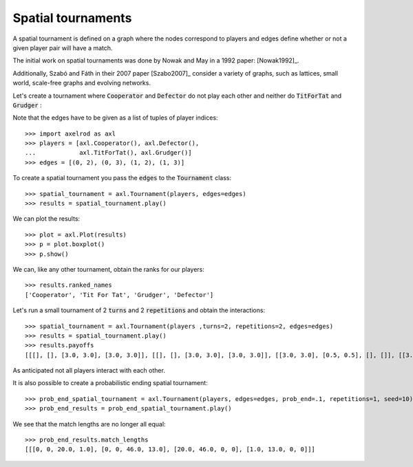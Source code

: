 Spatial tournaments
===================

A spatial tournament is defined on a graph where the nodes correspond to players
and edges define whether or not a given player pair will have a match.

The initial work on spatial tournaments was done by Nowak and May in a 1992
paper: [Nowak1992]_.

Additionally, Szabó and Fáth in their 2007 paper [Szabo2007]_ consider a variety
of graphs, such as lattices, small world, scale-free graphs and evolving
networks.

Let's create a tournament where :code:`Cooperator` and :code:`Defector` do not
play each other and neither do :code:`TitForTat` and :code:`Grudger` :

.. image:: _static/spatial_tournaments/spatial.png
   :width: 80%
   :align: center

Note that the edges have to be given as a list of tuples of player
indices::

  >>> import axelrod as axl
  >>> players = [axl.Cooperator(), axl.Defector(),
  ...            axl.TitForTat(), axl.Grudger()]
  >>> edges = [(0, 2), (0, 3), (1, 2), (1, 3)]

To create a spatial tournament you pass the :code:`edges` to the
:code:`Tournament` class::

    >>> spatial_tournament = axl.Tournament(players, edges=edges)
    >>> results = spatial_tournament.play()

We can plot the results::

    >>> plot = axl.Plot(results)
    >>> p = plot.boxplot()
    >>> p.show()

.. image:: _static/spatial_tournaments/spatial_results.png
     :width: 50%
     :align: center

We can, like any other tournament, obtain the ranks for our players::

   >>> results.ranked_names
   ['Cooperator', 'Tit For Tat', 'Grudger', 'Defector']

Let's run a small tournament of 2 :code:`turns` and 2 :code:`repetitions`
and obtain the interactions::

    >>> spatial_tournament = axl.Tournament(players ,turns=2, repetitions=2, edges=edges)
    >>> results = spatial_tournament.play()
    >>> results.payoffs
    [[[], [], [3.0, 3.0], [3.0, 3.0]], [[], [], [3.0, 3.0], [3.0, 3.0]], [[3.0, 3.0], [0.5, 0.5], [], []], [[3.0, 3.0], [0.5, 0.5], [], []]]

As anticipated not all players interact with each other.

It is also possible to create a probabilistic ending spatial tournament::

    >>> prob_end_spatial_tournament = axl.Tournament(players, edges=edges, prob_end=.1, repetitions=1, seed=10)
    >>> prob_end_results = prob_end_spatial_tournament.play()

We see that the match lengths are no longer all equal::

    >>> prob_end_results.match_lengths
    [[[0, 0, 20.0, 1.0], [0, 0, 46.0, 13.0], [20.0, 46.0, 0, 0], [1.0, 13.0, 0, 0]]]
